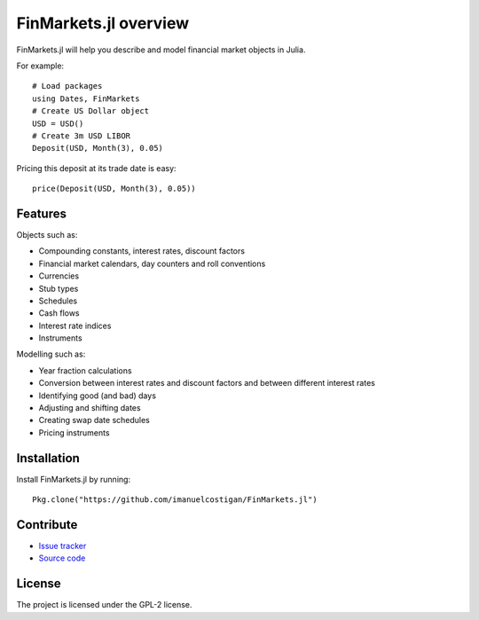 FinMarkets.jl overview
=====

FinMarkets.jl will help you describe and model financial market objects in
Julia.

For example::

    # Load packages
    using Dates, FinMarkets
    # Create US Dollar object
    USD = USD()
    # Create 3m USD LIBOR
    Deposit(USD, Month(3), 0.05)

Pricing this deposit at its trade date is easy::

    price(Deposit(USD, Month(3), 0.05))

Features
-----

Objects such as:

- Compounding constants, interest rates, discount factors
- Financial market calendars, day counters and roll conventions
- Currencies
- Stub types
- Schedules
- Cash flows
- Interest rate indices
- Instruments

Modelling such as:

- Year fraction calculations
- Conversion between interest rates and discount factors and between different interest rates
- Identifying good (and bad) days
- Adjusting and shifting dates
- Creating swap date schedules
- Pricing instruments

Installation
----

Install FinMarkets.jl by running::

    Pkg.clone("https://github.com/imanuelcostigan/FinMarkets.jl")

Contribute
----

- `Issue tracker`_
- `Source code`_

License
----

The project is licensed under the GPL-2 license.



.. _Issue tracker: https://github.com/imanuelcostigan/FinMarkets.jl/issues
.. _Source code: https://github.com/imanuelcostigan/FinMarkets.jl


